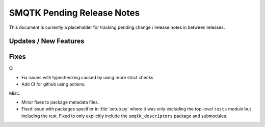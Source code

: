 SMQTK Pending Release Notes
===========================

This document is currently a placeholder for tracking pending change / release
notes in between releases.


Updates / New Features
----------------------


Fixes
-----

CI

* Fix issues with typechecking caused by using more strict checks.

* Add CI for github using actions.

Misc.

* Minor fixes to package metadata files.

* Fixed issue with packages specifier in :file:`setup.py` where it was only
  excluding the top-level ``tests`` module but including the rest. Fixed to
  only explicitly include the ``smqtk_descriptors`` package and submodules.
